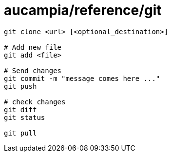= aucampia/reference/git


----
git clone <url> [<optional_destination>]

# Add new file
git add <file>

# Send changes 
git commit -m "message comes here ..."
git push

# check changes
git diff
git status

git pull

----
